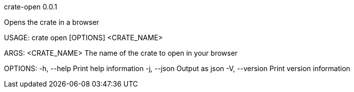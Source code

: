 crate-open 0.0.1

Opens the crate in a browser

USAGE:
    crate open [OPTIONS] <CRATE_NAME>

ARGS:
    <CRATE_NAME>    The name of the crate to open in your browser

OPTIONS:
    -h, --help       Print help information
    -j, --json       Output as json
    -V, --version    Print version information

